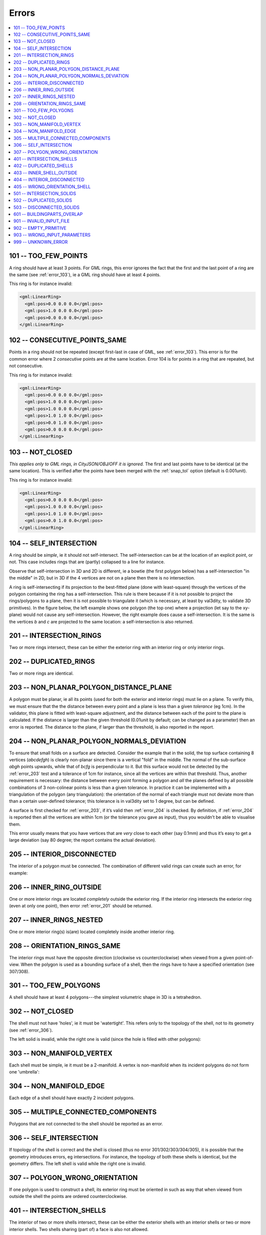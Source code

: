 ======
Errors
======

.. image:: _static/errorcodes.svg
   :width: 100%

.. contents:: :local:

.. _error_101:

101 -- TOO_FEW_POINTS
---------------------

A ring should have at least 3 points. For GML rings, this error ignores the fact that the first and the last point of a ring are the same (see :ref:`error_103`), ie a GML ring should have at least 4 points.

This ring is for instance invalid:

.. code-block:: xml

  <gml:LinearRing>
    <gml:pos>0.0 0.0 0.0</gml:pos>
    <gml:pos>1.0 0.0 0.0</gml:pos>
    <gml:pos>0.0 0.0 0.0</gml:pos>
  </gml:LinearRing>

.. _error_102:

102 -- CONSECUTIVE_POINTS_SAME 
------------------------------
Points in a ring should not be repeated (except first-last in case of GML, see :ref:`error_103`). This error is for the common error where 2 *consecutive* points are at the same location. Error 104 is for points in a ring that are repeated, but not consecutive. 

This ring is for instance invalid:

.. code-block:: xml

  <gml:LinearRing>
    <gml:pos>0.0 0.0 0.0</gml:pos>
    <gml:pos>1.0 0.0 0.0</gml:pos>
    <gml:pos>1.0 0.0 0.0</gml:pos>
    <gml:pos>1.0 1.0 0.0</gml:pos>
    <gml:pos>0.0 1.0 0.0</gml:pos>
    <gml:pos>0.0 0.0 0.0</gml:pos>
  </gml:LinearRing>

.. _error_103:

103 -- NOT_CLOSED 
-----------------
*This applies only to GML rings, in CityJSON/OBJ/OFF it is ignored.* 
The first and last points have to be identical (at the same location). 
This is verified after the points have been merged with the :ref:`snap_tol` option (default is 0.001unit). 

This ring is for instance invalid:

.. code-block:: xml

  <gml:LinearRing>
    <gml:pos>0.0 0.0 0.0</gml:pos>
    <gml:pos>1.0 0.0 0.0</gml:pos>
    <gml:pos>1.0 1.0 0.0</gml:pos>
    <gml:pos>0.0 1.0 0.0</gml:pos>
  </gml:LinearRing>

.. _error_104:

104 -- SELF_INTERSECTION 
------------------------
A ring should be *simple*, ie it should not self-intersect. The self-intersection can be at the location of an explicit point, or not. This case includes rings that are (partly) collapsed to a line for instance.

Observe that self-intersection in 3D and 2D is different, ie a bowtie (the first polygon below) has a self-intersection "in the middle" in 2D, but in 3D if the 4 vertices are not on a plane then there is no intersection.

.. image:: _static/104.png
   :width: 80%

A ring is self-intersecting if its projection to the best-fitted plane (done with least-square) through the vertices of the polygon containing the ring has a self-intersection.
This rule is there because if it is not possible to project the rings/polygons to a plane, then it is not possible to triangulate it (which is necessary, at least by val3dity, to validate 3D primitives).
In the figure below, the left example shows one polygon (the top one) where a projection (let say to the xy-plane) would not cause any self-intersection.
However, the right example does cause a self-intersection.
It is the same is the vertices *b* and *c* are projected to the same location: a self-intersection is also returned.

.. image:: _static/104b.png


.. _error_201:

201 -- INTERSECTION_RINGS
-------------------------
Two or more rings intersect, these can be either the exterior ring with an interior ring or only interior rings. 

.. image:: _static/201.png
   :width: 50%

.. _error_202:

202 -- DUPLICATED_RINGS
-----------------------
Two or more rings are identical.

.. _error_203:

203 -- NON_PLANAR_POLYGON_DISTANCE_PLANE
----------------------------------------
A polygon must be planar, ie all its points (used for both the exterior and interior rings) must lie on a plane. 
To verify this, we must ensure that the the distance between every point and a plane is less than a given *tolerance* (eg 1cm). 
In the validator, this plane is fitted with least-square adjustment, and the distance between each of the point to the plane is calculated. 
If the distance is larger than the given threshold (0.01unit by default; can be changed as a parameter) then an error is reported. 
The distance to the plane, if larger than the threshold, is also reported in the report.

.. _error_204:

204 -- NON_PLANAR_POLYGON_NORMALS_DEVIATION
-------------------------------------------
To ensure that small folds on a surface are detected. Consider the example that in the solid, the top surface containing 8 vertices (*abcdefgh*) is clearly non-planar since there is a vertical "fold" in the middle. 
The normal of the sub-surface *abgh* points upwards, while that of *bcfg* is perpendicular to it. 
But this surface would not be detected by the :ref:`error_203` test and a tolerance of 1cm for instance, since all the vertices are within that threshold. 
Thus, another requirement is necessary: the distance between every point forming a polygon and *all* the planes defined by all possible combinations of 3 non-colinear points is less than a given tolerance. 
In practice it can be implemented with a triangulation of the polygon (any triangulation): the orientation of the normal of each triangle must not deviate more than than a certain user-defined tolerance; this tolerance is in val3dity set to 1 degree, but can be defined.

A surface is first checked for :ref:`error_203`, if it’s valid then :ref:`error_204` is checked. 
By definition, if :ref:`error_204` is reported then all the vertices are within 1cm (or the tolerance you gave as input), thus you wouldn’t be able to visualise them.

This error usually means that you have vertices that are *very* close to each other (say 0.1mm) and thus it’s easy to get a large deviation (say 80 degree; the report contains the actual deviation).

.. image:: _static/104b.png

.. _error_205:

205 -- INTERIOR_DISCONNECTED
----------------------------
The interior of a polygon must be connected. The combination of different valid rings can create such an error, for example:

.. image:: _static/205.png
   :width: 25%

.. _error_206:

206 -- INNER_RING_OUTSIDE
-------------------------
One or more interior rings are located *completely* outside the exterior ring. If the interior ring intersects the exterior ring (even at only one point), then error :ref:`error_201` should be returned.

.. image:: _static/206.png
   :width: 25%

.. _error_207:

207 -- INNER_RINGS_NESTED
-------------------------
One or more interior ring(s) is(are) located completely inside another interior ring.

.. image:: _static/207.png
   :width: 25%

.. _error_208:

208 -- ORIENTATION_RINGS_SAME 
-----------------------------
The interior rings must have the opposite direction (clockwise vs counterclockwise) when viewed from a given point-of-view. 
When the polygon is used as a bounding surface of a shell, then the rings have to have a specified orientation (see 307/308).

.. image:: _static/208.png
   :width: 25%

.. _error_301:

301 -- TOO_FEW_POLYGONS
-----------------------
A shell should have at least 4 polygons---the simplest volumetric shape in 3D is a tetrahedron.

.. _error_302:

302 -- NOT_CLOSED
-----------------
The shell must not have 'holes', ie it must be 'watertight'. This refers only to the topology of the shell, not to its geometry (see :ref:`error_306`).

The left solid is invalid, while the right one is valid (since the hole is filled with other polygons):

.. image:: _static/302.png

.. _error_303:

303 -- NON_MANIFOLD_VERTEX
--------------------------
Each shell must be simple, ie it must be a 2-manifold. A vertex is non-manifold when its incident polygons do not form one 'umbrella':

.. image:: _static/303.png

.. _error_304:

304 -- NON_MANIFOLD_EDGE
------------------------
Each edge of a shell should have exactly 2 incident polygons.

.. image:: _static/304.png

.. _error_305:

305 -- MULTIPLE_CONNECTED_COMPONENTS
------------------------------------
Polygons that are not connected to the shell should be reported as an error. 

.. image:: _static/305.png

.. _error_306:

306 -- SELF_INTERSECTION
------------------------
If topology of the shell is correct and the shell is closed (thus no error 301/302/303/304/305), it is possible that the geometry introduces errors, eg intersections. 
For instance, the topology of both these shells is identical, but the geometry differs. 
The left shell is valid while the right one is invalid.

.. image:: _static/306.png

.. _error_307:

307 -- POLYGON_WRONG_ORIENTATION
--------------------------------
If one polygon is used to construct a shell, its exterior ring must be oriented in such as way that when viewed from outside the shell the points are ordered counterclockwise.


.. _error_401:

401 -- INTERSECTION_SHELLS
--------------------------
The interior of two or more shells intersect, these can be either the exterior shells with an interior shells or two or more interior shells. 
Two shells sharing (part of) a face is also not allowed.

Conceptually the same as :ref:`error_201`.

.. _error_402:

402 -- DUPLICATED_SHELLS
------------------------
Two or more shells are identical.

Conceptually the same as :ref:`error_202`.

.. _error_403:

403 -- INNER_SHELL_OUTSIDE
--------------------------
One or more interior shells are located *completely* outside the exterior shell. If the interior shell intersects the exterior shell (even at only one point), then error :ref:`error_401` should be returned.

Conceptually the same as :ref:`error_206`.

.. _error_404:

404 -- INTERIOR_DISCONNECTED
----------------------------
Conceptually the same as :ref:`error_205`: the configuration of the interior shells makes the interior of the solid disconnected. 

.. _error_405:

405 -- WRONG_ORIENTATION_SHELL
------------------------------
The polygon/surfaces forming an outer shell should have their normals pointing outwards, and for an interior shell inwards. 

'Outwards' is as follows: if a right-hand system is used, ie when the ordering of the points on the surface follows the direction of rotation of the curled fingers of the right hand, then the thumb points towards the outside. 

Conceptually the same as :ref:`error_208`.

.. _error_501:

501 -- INTERSECTION_SOLIDS
--------------------------
The interior of 2 ``Solids`` part of a ``CompositeSolid`` intersects.

.. _error_502:

502 -- DUPLICATED_SOLIDS
------------------------
Two ``Solids`` in a ``CompositeSolid`` are identical.

.. _error_503:

503 -- DISCONNECTED_SOLIDS
--------------------------
Two ``Solids`` in a ``CompositeSolid`` are disconnected.

.. _error_601:

601 -- BUILDINGPARTS_OVERLAP
----------------------------
Some primitives in a Building and/or BuildingPart have their interior overlapping.

.. _error_901:

901 -- INVALID_INPUT_FILE
-------------------------
Input file is not valid, most likely not a valid CityGML file. `Check here for CityGML files <http://geovalidation.bk.tudelft.nl/schemacitygml/>`_.

.. _error_902:

902 -- EMPTY_PRIMITIVE
----------------------
The input file contains empty primitives, eg an OBJ where to surfaces are defined, or a ``CompositeSolid`` in a CityJSON file containing one empty Solid.

.. _error_903:

903 -- WRONG_INPUT_PARAMETERS
-----------------------------
The parameters used for the validation are not valid.

.. _error_999:

999 -- UNKNOWN_ERROR
--------------------
If none of the above but something went bad. If this happens `please report it <https://github.com/tudelft3d/val3dity/issues>`_.